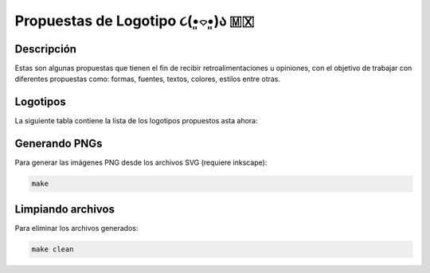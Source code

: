 ===================================
Propuestas de Logotipo  ૮(•͈⌔•͈)ა 🇲🇽
===================================

Descripción
===========

Estas son algunas propuestas que tienen el fin de recibir retroalimentaciones u opiniones, con el objetivo de trabajar con
diferentes propuestas como: formas, fuentes, textos, colores, estilos entre otras.

Logotipos
========================

La siguiente tabla contiene la lista de los logotipos propuestos asta ahora:

.. list-table::
   :widths: 10 20 70
   :header-rows: 1

   * - Imagen
     - Autor
     - Descripción
   * - `00.svg <./00.svg>`__
     - `@fitorec Miguel A. Marcial Mtz <https://gitlab.com/fitorec>`__
     - Verde con letras blanco y rojo
   * - `01.svg <./01.svg>`__
     - `@fitorec Miguel A. Marcial Mtz <https://gitlab.com/fitorec>`__
     - Verde con letras blancas
   * - `02.svg <./02.svg>`__
     - `@fitorec Miguel A. Marcial Mtz <https://gitlab.com/fitorec>`__
     - Blanco con letras verde y rojo
   * - `03.svg <./03.svg>`__
     - `@fitorec Miguel A. Marcial Mtz <https://gitlab.com/fitorec>`__
     - Una penca de maguey
   * - `04.svg <./04.svg>`__
     - `@fitorec Miguel A. Marcial Mtz <https://gitlab.com/fitorec>`__
     - Sombrero de charro y bigote
   * - `05.svg <./05.svg>`__
     - `@fitorec Miguel A. Marcial Mtz <https://gitlab.com/fitorec>`__
     - Sombrero de charro
   * - `06.svg <./06.svg>`__
     - `@fitorec Miguel A. Marcial Mtz <https://gitlab.com/fitorec>`__
     - Chile rojo
   * - `08.svg <./08.svg>`__
     - `@heyoferu <https://gitlab.com/heyoferu>`__
     - Simbología representativa de México
   * - `09.svg <./09.svg>`__
     - `@heyoferu <https://gitlab.com/heyoferu>`__
     - Simbología representativa de México
   * - `10.svg <./10.svg>`__
     - `@heyoferu <https://gitlab.com/heyoferu>`__
     - Simbología representativa de México
   * - `11.svg <./11.svg>`__
     - `@heyoferu <https://gitlab.com/heyoferu>`__
     - Simbología representativa de México
   * - `12.svg <./12.svg>`__
     - `@heyoferu <https://gitlab.com/heyoferu>`__
     - Simbología representativa de México
   * - `13.svg <./13.svg>`__
     - `@heyoferu <https://gitlab.com/heyoferu>`__
     - Simbología representativa de México
   * - `14.svg <./14.svg>`__
     - `@heyoferu <https://gitlab.com/heyoferu>`__
     - Simbología representativa de México
   * - `15.svg <./15.svg>`__
     - `@heyoferu <https://gitlab.com/heyoferu>`__
     - Simbología representativa de México
   * - `16.svg <./16.svg>`__
     - `@heyoferu <https://gitlab.com/heyoferu>`__
     - Simbología representativa de México
   * - `17.svg <./17.svg>`__
     - `@heyoferu <https://gitlab.com/heyoferu>`__
     - Simbología representativa de México
   * - `c0.svg <./c0.svg>`__
     - `@fitorec Miguel A. Marcial Mtz <https://gitlab.com/fitorec>`__
     - Víbora de cascabel propuesta 0
   * - `c1.svg <./c1.svg>`__
     - `@fitorec Miguel A. Marcial Mtz <https://gitlab.com/fitorec>`__
     - Víbora de cascabel propuesta 1
   * - `c2.svg <./c2.svg>`__
     - `@fitorec Miguel A. Marcial Mtz <https://gitlab.com/fitorec>`__
     - Víbora de cascabel propuesta 2
   * - `c3.svg <./c3.svg>`__
     - `@fitorec Miguel A. Marcial Mtz <https://gitlab.com/fitorec>`__
     - Víbora de cascabel propuesta 3
   * - `cxt0.svg <./cxt0.svg>`__
     - `@fitorec Miguel A. Marcial Mtz <https://gitlab.com/fitorec>`__
     - Cacomixtle propuesta 0
   * - `cxt1.svg <./cxt1.svg>`__
     - `@fitorec Miguel A. Marcial Mtz <https://gitlab.com/fitorec>`__
     - Cacomixtle propuesta 1
   * - `cxt2.svg <./cxt2.svg>`__
     - `@fitorec Miguel A. Marcial Mtz <https://gitlab.com/fitorec>`__
     - Cacomixtle propuesta 2
   * - `cxt3.svg <./cxt3.svg>`__
     - `@fitorec Miguel A. Marcial Mtz <https://gitlab.com/fitorec>`__
     - Cacomixtle propuesta 3
   * - `tlc0.svg <./tlc0.svg>`__
     - `@fitorec Miguel A. Marcial Mtz <https://gitlab.com/fitorec>`__
     - Tlacuache propuesta 0
   * - `tlc1.svg <./tlc1.svg>`__
     - `@fitorec Miguel A. Marcial Mtz <https://gitlab.com/fitorec>`__
     - Tlacuache propuesta 1
   * - `tlc2.svg <./tlc2.svg>`__
     - `@fitorec Miguel A. Marcial Mtz <https://gitlab.com/fitorec>`__
     - Tlacuache propuesta 2
   * - `g-01.svg <./g-01.svg>`__
     - `@heyoferu <https://gitlab.com/heyoferu>`__
     - Cuadros cardinales g-01
   * - `g-02.svg <./g-02.svg>`__
     - `@heyoferu <https://gitlab.com/heyoferu>`__
     - Cuadros cardinales g-02
     * - `p0.svg <./p0.svg>`__
     - `@fitorec Miguel A. Marcial Mtz <https://gitlab.com/fitorec>`__
     - Pirámide propuesta 0
     * - `p1.svg <./p0.svg>`__
     - `@fitorec Miguel A. Marcial Mtz <https://gitlab.com/fitorec>`__
     - Pirámide propuesta 0
     * - `p1.svg <./p1.svg>`__
     - `@fitorec Miguel A. Marcial Mtz <https://gitlab.com/fitorec>`__
     - Pirámide propuesta 1
     * - `p2.svg <./p2.svg>`__
     - `@fitorec Miguel A. Marcial Mtz <https://gitlab.com/fitorec>`__
     * - `a0.svg <./a0.svg>`__
     - `@fitorec Miguel A. Marcial Mtz <https://gitlab.com/fitorec>`__
     - Aguila de hecho en México
     * - `a1.svg <./a1.svg>`__
     - `@fitorec Miguel A. Marcial Mtz <https://gitlab.com/fitorec>`__
     - Aguila Propuesta 1
     * - `a2.svg <./a2.svg>`__
     - `@fitorec Miguel A. Marcial Mtz <https://gitlab.com/fitorec>`__
     - Aguila Propuesta 2
     * - `a3.svg <./a3.svg>`__
     - `@fitorec Miguel A. Marcial Mtz <https://gitlab.com/fitorec>`__
     - Aguila Propuesta 3
     * - `a4.svg <./a4.svg>`__
     - `@fitorec Miguel A. Marcial Mtz <https://gitlab.com/fitorec>`__
     - Aguila Propuesta 4
     * - `ch0.svg <./ch0.svg>`__
     - `@fitorec Miguel A. Marcial Mtz <https://gitlab.com/fitorec>`__
     - Perro Chihuahua Propuesta 0
     * - `ch1.svg <./ch1.svg>`__
     - `@fitorec Miguel A. Marcial Mtz <https://gitlab.com/fitorec>`__
     - Perro Chihuahua Propuesta 1
     * - `ch2.svg <./ch2.svg>`__
     - `@fitorec Miguel A. Marcial Mtz <https://gitlab.com/fitorec>`__
     - Perro Chihuahua Propuesta 2

Generando PNGs
==============
Para generar las imágenes PNG desde los archivos SVG (requiere inkscape):

.. code-block:: bash

   make

Limpiando archivos
==================
Para eliminar los archivos generados:

.. code-block:: bash

   make clean
